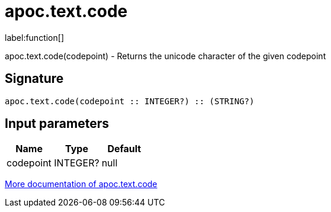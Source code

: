////
This file is generated by DocsTest, so don't change it!
////

= apoc.text.code
:description: This section contains reference documentation for the apoc.text.code function.

label:function[]

[.emphasis]
apoc.text.code(codepoint) - Returns the unicode character of the given codepoint

== Signature

[source]
----
apoc.text.code(codepoint :: INTEGER?) :: (STRING?)
----

== Input parameters
[.procedures, opts=header]
|===
| Name | Type | Default 
|codepoint|INTEGER?|null
|===

xref::misc/text-functions.adoc[More documentation of apoc.text.code,role=more information]

